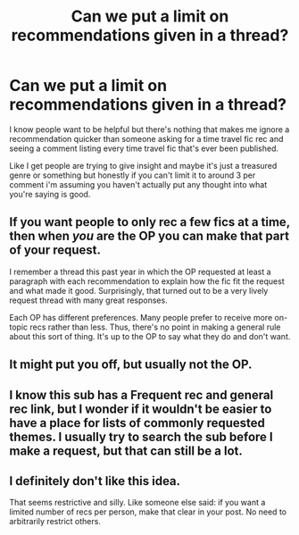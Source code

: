 #+TITLE: Can we put a limit on recommendations given in a thread?

* Can we put a limit on recommendations given in a thread?
:PROPERTIES:
:Score: 0
:DateUnix: 1564278493.0
:DateShort: 2019-Jul-28
:END:
I know people want to be helpful but there's nothing that makes me ignore a recommendation quicker than someone asking for a time travel fic rec and seeing a comment listing every time travel fic that's ever been published.

Like I get people are trying to give insight and maybe it's just a treasured genre or something but honestly if you can't limit it to around 3 per comment i'm assuming you haven't actually put any thought into what you're saying is good.


** If you want people to only rec a few fics at a time, then when /you/ are the OP you can make that part of your request.

I remember a thread this past year in which the OP requested at least a paragraph with each recommendation to explain how the fic fit the request and what made it good. Surprisingly, that turned out to be a very lively request thread with many great responses.

Each OP has different preferences. Many people prefer to receive more on-topic recs rather than less. Thus, there's no point in making a general rule about this sort of thing. It's up to the OP to say what they do and don't want.
:PROPERTIES:
:Author: chiruochiba
:Score: 16
:DateUnix: 1564280764.0
:DateShort: 2019-Jul-28
:END:


** It might put you off, but usually not the OP.
:PROPERTIES:
:Author: Lucille_Madras
:Score: 9
:DateUnix: 1564282178.0
:DateShort: 2019-Jul-28
:END:


** I know this sub has a Frequent rec and general rec link, but I wonder if it wouldn't be easier to have a place for lists of commonly requested themes. I usually try to search the sub before I make a request, but that can still be a lot.
:PROPERTIES:
:Author: IamProudofthefish
:Score: 4
:DateUnix: 1564284386.0
:DateShort: 2019-Jul-28
:END:


** I definitely don't like this idea.

That seems restrictive and silly. Like someone else said: if you want a limited number of recs per person, make that clear in your post. No need to arbitrarily restrict others.
:PROPERTIES:
:Author: OrionTheRed
:Score: 2
:DateUnix: 1564439939.0
:DateShort: 2019-Jul-30
:END:

